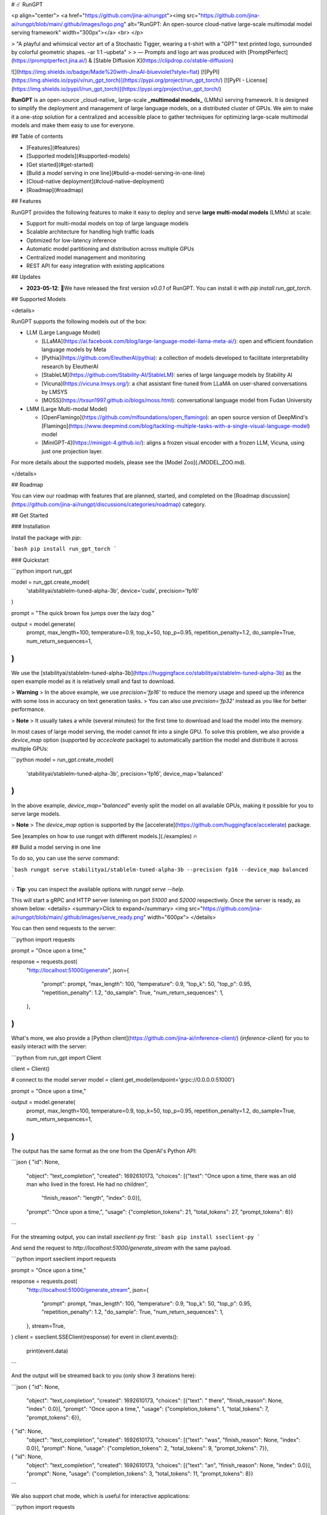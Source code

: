 # ☄️ RunGPT

<p align="center">
<a href="https://github.com/jina-ai/rungpt"><img src="https://github.com/jina-ai/rungpt/blob/main/.github/images/logo.png" alt="RunGPT: An open-source cloud-native large-scale multimodal model serving framework" width="300px"></a>
<br>
</p>

> "A playful and whimsical vector art of a Stochastic Tigger, wearing a t-shirt with a "GPT" text printed logo, surrounded by colorful geometric shapes.  –ar 1:1 –upbeta"
>
> — Prompts and logo art was produced with  [PromptPerfect](https://promptperfect.jina.ai/) & [Stable Diffusion X](https://clipdrop.co/stable-diffusion)


![](https://img.shields.io/badge/Made%20with-JinaAI-blueviolet?style=flat)
[![PyPI](https://img.shields.io/pypi/v/run_gpt_torch)](https://pypi.org/project/run_gpt_torch/)
[![PyPI - License](https://img.shields.io/pypi/l/run_gpt_torch)](https://pypi.org/project/run_gpt_torch/)

**RunGPT** is an open-source _cloud-native_ large-scale **_multimodal models_** (LMMs) serving framework. 
It is designed to simplify the deployment and management of large language models, on a distributed cluster of GPUs.
We aim to make it a one-stop solution for a centralized and accessible place to gather techniques for optimizing large-scale multimodal models and make them easy to use for everyone.


## Table of contents

- [Features](#features)
- [Supported models](#supported-models)
- [Get started](#get-started)
- [Build a model serving in one line](#build-a-model-serving-in-one-line)
- [Cloud-native deployment](#cloud-native-deployment)
- [Roadmap](#roadmap)

## Features

RunGPT provides the following features to make it easy to deploy and serve **large multi-modal models** (LMMs) at scale:

- Support for multi-modal models on top of large language models
- Scalable architecture for handling high traffic loads
- Optimized for low-latency inference
- Automatic model partitioning and distribution across multiple GPUs
- Centralized model management and monitoring
- REST API for easy integration with existing applications

## Updates

- **2023-05-12**: 🎉We have released the first version `v0.0.1` of RunGPT. You can install it with `pip install run_gpt_torch`.

## Supported Models

<details>

RunGPT supports the following models out of the box:

- LLM (Large Language Model)

  - [LLaMA](https://ai.facebook.com/blog/large-language-model-llama-meta-ai/): open and efficient foundation language models by Meta
  - [Pythia](https://github.com/EleutherAI/pythia): a collection of models developed to facilitate interpretability research by EleutherAI
  - [StableLM](https://github.com/Stability-AI/StableLM): series of large language models by Stability AI
  - [Vicuna](https://vicuna.lmsys.org/): a chat assistant fine-tuned from LLaMA on user-shared conversations by LMSYS
  - [MOSS](https://txsun1997.github.io/blogs/moss.html): conversational language model from Fudan University

- LMM (Large Multi-modal Model)

  - [OpenFlamingo](https://github.com/mlfoundations/open_flamingo): an open source version of DeepMind's [Flamingo](https://www.deepmind.com/blog/tackling-multiple-tasks-with-a-single-visual-language-model) model
  - [MiniGPT-4](https://minigpt-4.github.io/): aligns a frozen visual encoder with a frozen LLM, Vicuna, using just one projection layer. 

For more details about the supported models, please see the [Model Zoo](./MODEL_ZOO.md).

</details>


## Roadmap

You can view our roadmap with features that are planned, started, and completed on the [Roadmap discussion](https://github.com/jina-ai/rungpt/discussions/categories/roadmap) category.

## Get Started

### Installation

Install the package with `pip`:

```bash
pip install run_gpt_torch
```

### Quickstart

```python
import run_gpt

model = run_gpt.create_model(
    'stabilityai/stablelm-tuned-alpha-3b', device='cuda', precision='fp16'
)

prompt = "The quick brown fox jumps over the lazy dog."

output = model.generate(
    prompt,
    max_length=100,
    temperature=0.9,
    top_k=50,
    top_p=0.95,
    repetition_penalty=1.2,
    do_sample=True,
    num_return_sequences=1,
)
```

We use the [stabilityai/stablelm-tuned-alpha-3b](https://huggingface.co/stabilityai/stablelm-tuned-alpha-3b) as the open example model as it is relatively small and fast to download.

> **Warning**
> In the above example, we use `precision='fp16'` to reduce the memory usage and speed up the inference with some loss in accuracy on text generation tasks. 
> You can also use `precision='fp32'` instead as you like for better performance. 

> **Note**
> It usually takes a while (several minutes) for the first time to download and load the model into the memory.


In most cases of large model serving, the model cannot fit into a single GPU. To solve this problem, we also provide a `device_map` option (supported by `accecleate` package) to automatically partition the model and distribute it across multiple GPUs:

```python
model = run_gpt.create_model(
    'stabilityai/stablelm-tuned-alpha-3b', precision='fp16', device_map='balanced'
)
```

In the above example, `device_map="balanced"` evenly split the model on all available GPUs, making it possible for you to serve large models.

> **Note**
> The `device_map` option is supported by the [accelerate](https://github.com/huggingface/accelerate) package. 


See [examples on how to use rungpt with different models.](./examples) 🔥


## Build a model serving in one line

To do so, you can use the `serve` command:

```bash
rungpt serve stabilityai/stablelm-tuned-alpha-3b --precision fp16 --device_map balanced
```

💡 **Tip**: you can inspect the available options with `rungpt serve --help`.

This will start a gRPC and HTTP server listening on port `51000` and `52000` respectively. 
Once the server is ready, as shown below:
<details>
<summary>Click to expand</summary>
<img src="https://github.com/jina-ai/rungpt/blob/main/.github/images/serve_ready.png" width="600px">
</details>

You can then send requests to the server:

```python
import requests

prompt = "Once upon a time,"

response = requests.post(
    "http://localhost:51000/generate",
    json={
        "prompt": prompt,
        "max_length": 100,
        "temperature": 0.9,
        "top_k": 50,
        "top_p": 0.95,
        "repetition_penalty": 1.2,
        "do_sample": True,
        "num_return_sequences": 1,
    },
)
```

What's more, we also provide a [Python client](https://github.com/jina-ai/inference-client/) (`inference-client`) for you to easily interact with the server:

```python
from run_gpt import Client

client = Client()

# connect to the model server
model = client.get_model(endpoint='grpc://0.0.0.0:51000')

prompt = "Once upon a time,"

output = model.generate(
    prompt,
    max_length=100,
    temperature=0.9,
    top_k=50,
    top_p=0.95,
    repetition_penalty=1.2,
    do_sample=True,
    num_return_sequences=1,
)
```

The output has the same format as the one from the OpenAI's Python API:

```json
{ "id": None, 
  "object": "text_completion", 
  "created": 1692610173, 
  "choices": [{"text": "Once upon a time, there was an old man who lived in the forest. He had no children", 
              "finish_reason": "length", 
              "index": 0.0}], 
  "prompt": "Once upon a time,", 
  "usage": {"completion_tokens": 21, "total_tokens": 27, "prompt_tokens": 6}}
```

For the streaming output, you can install `sseclient-py` first:
```bash
pip install sseclient-py
```

And send the request to `http://localhost:51000/generate_stream` with the same payload.

```python
import sseclient
import requests

prompt = "Once upon a time,"

response = requests.post(
    "http://localhost:51000/generate_stream",
    json={
        "prompt": prompt,
        "max_length": 100,
        "temperature": 0.9,
        "top_k": 50,
        "top_p": 0.95,
        "repetition_penalty": 1.2,
        "do_sample": True,
        "num_return_sequences": 1,
    },
    stream=True,
)
client = sseclient.SSEClient(response)
for event in client.events():
    print(event.data)
```

And the output will be streamed back to you (only show 3 iterations here):

```json
{ "id": None, 
  "object": "text_completion", 
  "created": 1692610173, 
  "choices": [{"text": " there", "finish_reason": None, "index": 0.0}], 
  "prompt": "Once upon a time,", 
  "usage": {"completion_tokens": 1, "total_tokens": 7, "prompt_tokens": 6}},
{ "id": None, 
  "object": "text_completion", 
  "created": 1692610173, 
  "choices": [{"text": "was", "finish_reason": None, "index": 0.0}], 
  "prompt": None, 
  "usage": {"completion_tokens": 2, "total_tokens": 9, "prompt_tokens": 7}},
{ "id": None, 
  "object": "text_completion", 
  "created": 1692610173, 
  "choices": [{"text": "an", "finish_reason": None, "index": 0.0}], 
  "prompt": None, 
  "usage": {"completion_tokens": 3, "total_tokens": 11, "prompt_tokens": 8}}
```

We also support chat mode, which is useful for interactive applications:

```python
import requests

messages = [
          {"role": "user", "content": "Hello!"},
      ]

response = requests.post(
    "http://localhost:51000/chat",
    json={
        "messages": messages,
        "max_length": 100,
        "temperature": 0.9,
        "top_k": 50,
        "top_p": 0.95,
        "repetition_penalty": 1.2,
        "do_sample": True,
        "num_return_sequences": 1,
    },
)
```

The response will be:

```json
{"id": None, 
  "object": "chat.completion", 
  "created": 1692610173, 
  "choices": [{"message": {
                            "role": "assistant",
                            "content": "\n\nHello there, how may I assist you today?",
                        }, 
              "finish_reason": "stop", "index": 0.0}], 
  "prompt": "Hello there!", 
  "usage": {"completion_tokens": 12, "total_tokens": 15, "prompt_tokens": 3}}
```

You can also replace the `chat` with `chat_stream` to get the streaming output.



## Cloud-native deployment

You can also deploy the server to a cloud provider like Jina Cloud or AWS.
To do so, you can use `deploy` command:

### Jina Cloud

using predefined executor

```bash
rungpt deploy stabilityai/stablelm-tuned-alpha-3b --precision fp16 --device_map balanced --cloud jina --replicas 1
```

It will give you a HTTP url and a gRPC url by default:
```bash
https://{random-host-name}-http.wolf.jina.ai
grpcs://{random-host-name}-grpc.wolf.jina.ai
```


### AWS

TBD


## Benchmark
We have done some benchmarking on different model architectures and different configurations (whether to use 
quantization, torch.compile and page attention ...), regards to the latency, throughput (prefill stage && the whole 
decoding process) and perplexity. 


### Environment Setting
We use a single RTX3090 (cuda version is 11.8) for all benchmarking except for Llama-2-13b (2*RTX3090). We use:
```
torch==2.0.1 (without torch.compile)
torch==2.1.0.dev20230803 (with torch.compile)
bitsandbytes==0.41.0
transformers==4.31.0
triton==2.0.0
```

### Model Candidates
|             Model_Name             |
|:----------------------------------:|
|      meta-llama/Llama-2-7b-hf      |
|           mosaicml/mpt-7b          |
| stabilityai/stablelm-base-alpha-7b |
|         EleutherAI/gpt-j-6B        |


### Benchmarking Results

- **Latency/throughput for different models** (precision: fp16)

|             Model_Name             | average_prefill_latency(ms/token) | average_prefill_throughput(token/s) | average_decode_latency(ms/token) | average_decode_throughput(token/s) |
|:----------------------------------:|:---------------------------------:|:-----------------------------------:|:--------------------------------:|:----------------------------------:|
|      meta-llama/Llama-2-7b-hf      |                 49                |                20.619               |               49.4               |               20.054               |
|      meta-llama/Llama-2-13b-hf     |                175                |                5.727                |              188.27              |                4.836               |
|           mosaicml/mpt-7b          |                 27                |                37.527               |               28.04              |               35.312               |
| stabilityai/stablelm-base-alpha-7b |                 50                |                20.09                |               45.73              |               21.878               |
|         EleutherAI/gpt-j-6B        |                 75                |                13.301               |               76.15              |               11.181               |


- **Latency/throughput for different models using torch.compile** (precision: fp16)

|             Model_Name             | average_prefill_latency(ms/token) | average_prefill_throughput(token/s) | average_decode_latency(ms/token) | average_decode_throughput(token/s) |
|:----------------------------------:|:---------------------------------:|:-----------------------------------:|:--------------------------------:|:----------------------------------:|
|      meta-llama/Llama-2-7b-hf      |                 25                |                40.644               |               26.54              |                37.75               |
|      meta-llama/Llama-2-13b-hf     |                 -                 |                  -                  |                 -                |                  -                 |
|           mosaicml/mpt-7b          |                 -                 |                  -                  |                 -                |                  -                 |
| stabilityai/stablelm-base-alpha-7b |                 44                |                22.522               |               42.97              |               21.413               |
|         EleutherAI/gpt-j-6B        |                 32                |                31.488               |               33.89              |               25.105               |

- **Latency/throughput for different models using quantization** (precision: fp16 / bit8 / bit4)



## Contributing

We welcome contributions from the community! To contribute, please submit a pull request following our contributing guidelines.

## License

Rungpt is licensed under the Apache License, Version 2.0. See LICENSE for the full license text.